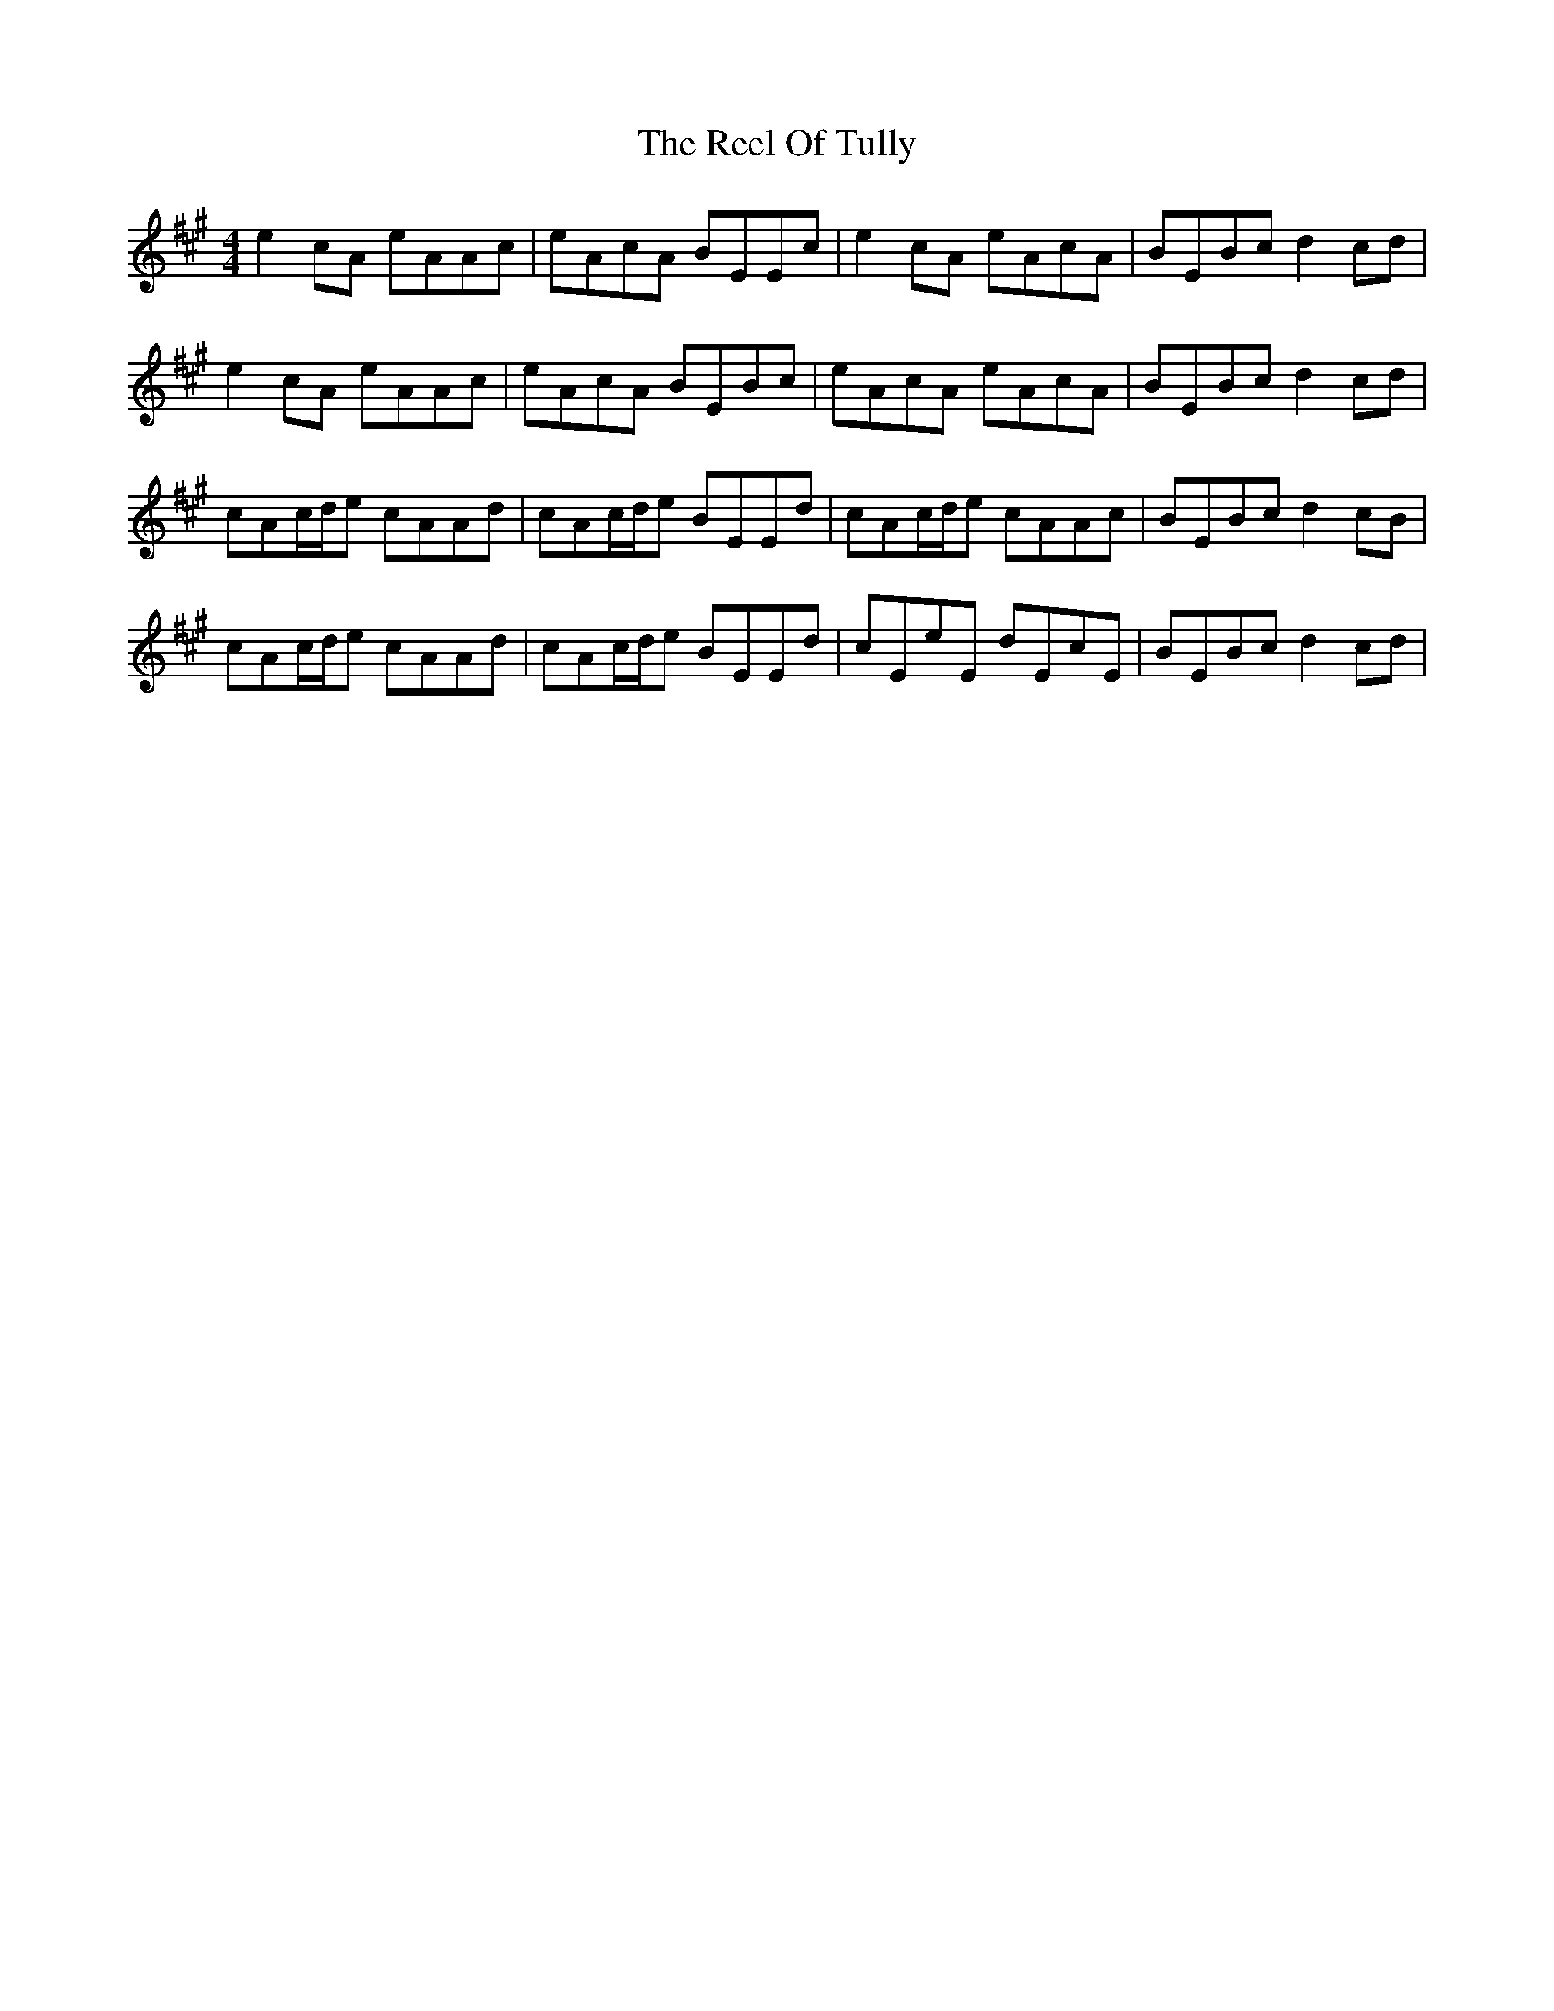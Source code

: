 X: 34207
T: Reel Of Tully, The
R: reel
M: 4/4
K: Amajor
e2cA eAAc|eAcA BEEc|e2cA eAcA|BEBc d2cd|
e2cA eAAc|eAcA BEBc|eAcA eAcA|BEBc d2cd|
cAc/d/e cAAd|cAc/d/e BEEd|cAc/d/e cAAc|BEBc d2cB|
cAc/d/e cAAd|cAc/d/e BEEd|cEeE dEcE|BEBc d2cd|

